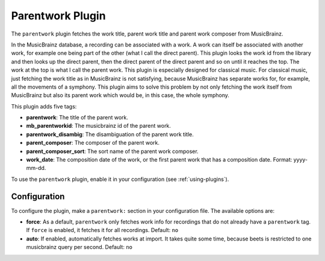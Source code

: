Parentwork Plugin
=================

The ``parentwork`` plugin fetches the work title, parent work title and 
parent work composer from MusicBrainz.

In the MusicBrainz database, a recording can be associated with a work. A 
work can itself be associated with another work, for example one being part 
of the other (what I call the direct parent). This plugin looks the work id 
from the library and then looks up the direct parent, then the direct parent 
of the direct parent and so on until it reaches the top. The work at the top 
is what I call the parent work. This plugin is especially designed for 
classical music. For classical music, just fetching the work title as in 
MusicBrainz is not satisfying, because MusicBrainz has separate works for, for 
example, all the movements of a symphony. This plugin aims to solve this 
problem by not only fetching the work itself from MusicBrainz but also its 
parent work which would be, in this case, the whole symphony. 

This plugin adds five tags: 

- **parentwork**: The title of the parent work.  
- **mb_parentworkid**: The musicbrainz id of the parent work. 
- **parentwork_disambig**: The disambiguation of the parent work title. 
- **parent_composer**: The composer of the parent work. 
- **parent_composer_sort**: The sort name of the parent work composer. 
- **work_date**: The composition date of the work, or the first parent work 
  that has a composition date. Format: yyyy-mm-dd. 

To use the ``parentwork`` plugin, enable it in your configuration (see
:ref:`using-plugins`).

Configuration
-------------

To configure the plugin, make a ``parentwork:`` section in your
configuration file. The available options are:

- **force**: As a default, ``parentwork`` only fetches work info for 
  recordings that do not already have a ``parentwork`` tag. If ``force`` 
  is enabled, it fetches it for all recordings. 
  Default: ``no``
  
- **auto**: If enabled, automatically fetches works at import. It takes quite 
  some time, because beets is restricted to one musicbrainz query per second. 
  Default: ``no``

